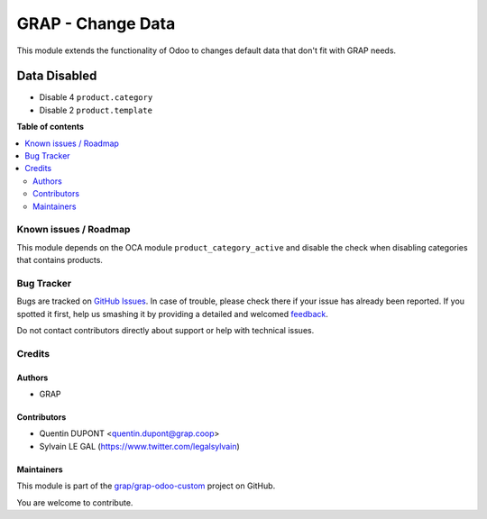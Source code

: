 ==================
GRAP - Change Data
==================

.. !!!!!!!!!!!!!!!!!!!!!!!!!!!!!!!!!!!!!!!!!!!!!!!!!!!!
   !! This file is generated by oca-gen-addon-readme !!
   !! changes will be overwritten.                   !!
   !!!!!!!!!!!!!!!!!!!!!!!!!!!!!!!!!!!!!!!!!!!!!!!!!!!!

.. |badge1| image:: https://img.shields.io/badge/maturity-Beta-yellow.png
    :target: https://odoo-community.org/page/development-status
    :alt: Beta
.. |badge2| image:: https://img.shields.io/badge/licence-AGPL--3-blue.png
    :target: http://www.gnu.org/licenses/agpl-3.0-standalone.html
    :alt: License: AGPL-3
.. |badge3| image:: https://img.shields.io/badge/github-grap%2Fgrap--odoo--custom-lightgray.png?logo=github
    :target: https://github.com/grap/grap-odoo-custom/tree/12.0/grap_change_data
    :alt: grap/grap-odoo-custom

|badge1| |badge2| |badge3| 

This module extends the functionality of Odoo to changes
default data that don't fit with GRAP needs.


Data Disabled
-------------

- Disable 4 ``product.category``

- Disable 2 ``product.template``

**Table of contents**

.. contents::
   :local:

Known issues / Roadmap
======================

This module depends on the OCA module ``product_category_active``
and disable the check when disabling categories that contains products.

Bug Tracker
===========

Bugs are tracked on `GitHub Issues <https://github.com/grap/grap-odoo-custom/issues>`_.
In case of trouble, please check there if your issue has already been reported.
If you spotted it first, help us smashing it by providing a detailed and welcomed
`feedback <https://github.com/grap/grap-odoo-custom/issues/new?body=module:%20grap_change_data%0Aversion:%2012.0%0A%0A**Steps%20to%20reproduce**%0A-%20...%0A%0A**Current%20behavior**%0A%0A**Expected%20behavior**>`_.

Do not contact contributors directly about support or help with technical issues.

Credits
=======

Authors
~~~~~~~

* GRAP

Contributors
~~~~~~~~~~~~

* Quentin DUPONT <quentin.dupont@grap.coop>
* Sylvain LE GAL (https://www.twitter.com/legalsylvain)

Maintainers
~~~~~~~~~~~

This module is part of the `grap/grap-odoo-custom <https://github.com/grap/grap-odoo-custom/tree/12.0/grap_change_data>`_ project on GitHub.

You are welcome to contribute.
